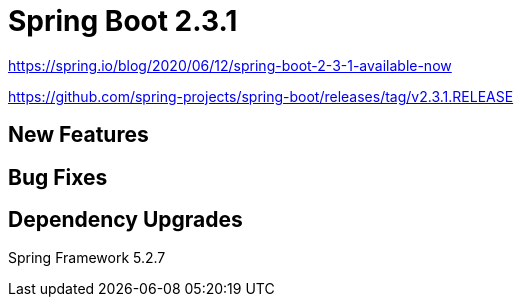 = Spring Boot 2.3.1

https://spring.io/blog/2020/06/12/spring-boot-2-3-1-available-now

https://github.com/spring-projects/spring-boot/releases/tag/v2.3.1.RELEASE
[127 bug fixes, enhancements, documentation improvements, and dependency upgrades]

== New Features

== Bug Fixes

== Dependency Upgrades
Spring Framework 5.2.7

